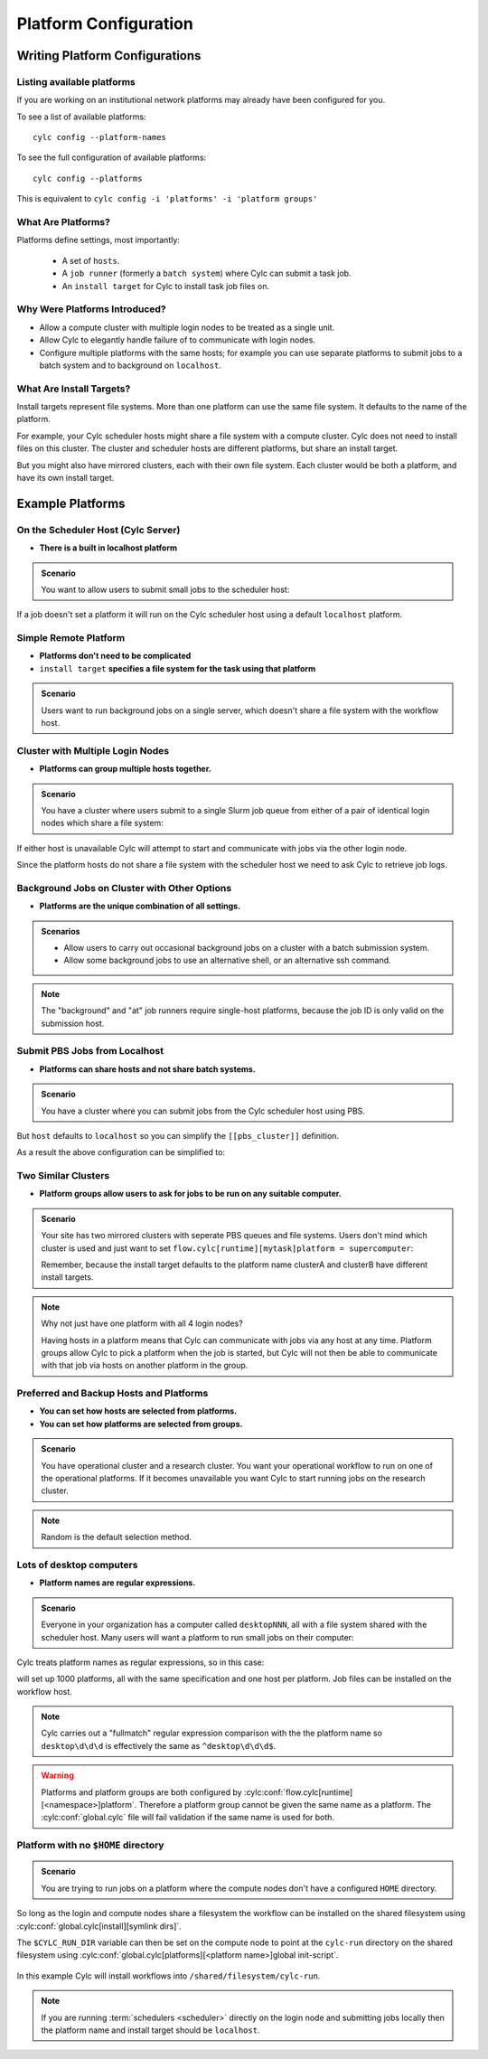 
.. _AdminGuide.PlatformConfigs:

Platform Configuration
======================

Writing Platform Configurations
-------------------------------

.. versionadded:: 8.0.0

.. seealso::

   - :ref:`Platforms Cylc 7 to 8 user upgrade guide <MajorChangesPlatforms>`.
   - :cylc:conf:`flow.cylc[runtime][<namespace>]platform`
   - :cylc:conf:`global.cylc[platforms]`
   - :cylc:conf:`global.cylc[platforms][<platform name>]install target`

.. _ListingAvailablePlatforms:

Listing available platforms
^^^^^^^^^^^^^^^^^^^^^^^^^^^

If you are working on an institutional network platforms may already
have been configured for you.

To see a list of available platforms::

   cylc config --platform-names

To see the full configuration of available platforms::

   cylc config --platforms

This is equivalent to ``cylc config -i 'platforms' -i 'platform groups'``

What Are Platforms?
^^^^^^^^^^^^^^^^^^^

Platforms define settings, most importantly:

 - A set of ``hosts``.
 - A ``job runner`` (formerly a ``batch system``) where Cylc can submit a
   task job.
 - An ``install target`` for Cylc to install task job files on.

Why Were Platforms Introduced?
^^^^^^^^^^^^^^^^^^^^^^^^^^^^^^

- Allow a compute cluster with multiple login nodes to be treated as a single
  unit.
- Allow Cylc to elegantly handle failure of to communicate with login nodes.
- Configure multiple platforms with the same hosts; for example you can use
  separate platforms to submit jobs to a batch system and to background on
  ``localhost``.

.. _Install Targets:

What Are Install Targets?
^^^^^^^^^^^^^^^^^^^^^^^^^

Install targets represent file systems. More than one platform can use the
same file system. It defaults to the name of the platform.

For example, your Cylc scheduler hosts might share a file system with a
compute cluster. Cylc does not need to install files on this cluster. The
cluster and scheduler hosts are different platforms, but share an install
target.

But you might also have mirrored clusters, each with their own file system.
Each cluster would be both a platform, and have its own install target.


Example Platforms
-----------------

On the Scheduler Host (Cylc Server)
^^^^^^^^^^^^^^^^^^^^^^^^^^^^^^^^^^^

- **There is a built in localhost platform**

.. admonition:: Scenario

   You want to allow users to submit small jobs to the scheduler host:

If a job doesn't set a platform it will run on the Cylc scheduler host
using a default ``localhost`` platform.

Simple Remote Platform
^^^^^^^^^^^^^^^^^^^^^^

- **Platforms don't need to be complicated**
- ``install target`` **specifies a file system for the task using that platform**

.. admonition:: Scenario

   Users want to run background jobs on a single server,
   which doesn't share a file system with the workflow host.

.. code-block:: cylc
   :caption: part of a ``global.cylc`` config file

   [platforms]
       [[myhost]]
           hosts = myhost
           install target = myhost


Cluster with Multiple Login Nodes
^^^^^^^^^^^^^^^^^^^^^^^^^^^^^^^^^

- **Platforms can group multiple hosts together.**

.. admonition:: Scenario

   You have a cluster where users submit to a single Slurm job queue from
   either of a pair of identical login nodes which share a file system:

.. code-block:: cylc
   :caption: part of a ``global.cylc`` config file

   [platforms]
       [[spice_cluster]]
           hosts = login_node_1, login_node_2
           job runner = slurm
           install target = spice_cluster
           retrieve job logs = True

If either host is unavailable Cylc will attempt to start and communicate with
jobs via the other login node.

Since the platform hosts do not share a file system with the scheduler
host we need to ask Cylc to retrieve job logs.

Background Jobs on Cluster with Other Options
^^^^^^^^^^^^^^^^^^^^^^^^^^^^^^^^^^^^^^^^^^^^^

- **Platforms are the unique combination of all settings.**

.. admonition:: Scenarios

   - Allow users to carry out occasional background jobs on a
     cluster with a batch submission system.

   - Allow some background jobs to use an alternative shell,
     or an alternative ssh command.

.. note::

   The "background" and "at" job runners require single-host platforms,
   because the job ID is only valid on the submission host.

.. code-block:: cylc
   :caption: part of a ``global.cylc`` config file

   [platforms]
       [[spice_cluster_background]]
           hosts = login_node_1
           job runner = background
       [[spice_cluster_background_fish]]
           hosts = login_node_2
           job runner = background
           # Use fish shell
           shell = /bin/fish
       [[spice_cluster_long_ssh]]
           hosts = login_node_1
           job runner = background
           # extend the default ssh timeout from 10 to 30 seconds.
           ssh command = myPeculiarSSHImplementation --someoption=yes


Submit PBS Jobs from Localhost
^^^^^^^^^^^^^^^^^^^^^^^^^^^^^^

- **Platforms can share hosts and not share batch systems.**

.. admonition:: Scenario

   You have a cluster where you can submit jobs from the Cylc scheduler host
   using PBS.

.. code-block:: cylc
   :caption: part of a ``global.cylc`` config file

   [platforms]
       [[pbs_cluster]]
           host = localhost
           job runner = pbs
           install target = localhost

But ``host`` defaults to ``localhost`` so you can simplify
the ``[[pbs_cluster]]`` definition.

As a result the above configuration can be simplified to:

.. code-block:: cylc
   :caption: part of a ``global.cylc`` config file

   [platforms]
       [[pbs_cluster]]
           job runner = pbs



Two Similar Clusters
^^^^^^^^^^^^^^^^^^^^

- **Platform groups allow users to ask for jobs to be run on any
  suitable computer.**

.. admonition:: Scenario

   Your site has two mirrored clusters with seperate PBS queues and
   file systems. Users don't mind which cluster is used and just
   want to set ``flow.cylc[runtime][mytask]platform = supercomputer``:

   Remember, because the install target defaults to the platform name
   clusterA and clusterB have different install targets.

.. code-block:: cylc
   :caption: part of a ``global.cylc`` config file

   [platforms]
       [[clusterA]]
           hosts = login_node_A1, login_node_A2
           batch system = pbs
       [[clusterB]]
           hosts = login_node_B1, login_node_B2
           batch system = pbs
       [platform groups]
           [[supercomputer]]
           platforms = clusterA, clusterB

.. note::

   Why not just have one platform with all 4 login nodes?

   Having hosts in a platform means that Cylc can communicate with
   jobs via any host at any time. Platform groups allow Cylc to
   pick a platform when the job is started, but Cylc will not then
   be able to communicate with that job via hosts on another
   platform in the group.


Preferred and Backup Hosts and Platforms
^^^^^^^^^^^^^^^^^^^^^^^^^^^^^^^^^^^^^^^^

- **You can set how hosts are selected from platforms.**
- **You can set how platforms are selected from groups.**

.. admonition:: Scenario

   You have operational cluster and a research cluster.
   You want your operational workflow to run on one of the operational
   platforms. If it becomes unavailable you want Cylc to start running
   jobs on the research cluster.

.. code-block:: cylc
   :caption: part of a ``global.cylc`` config file

   [platforms]
       [[operational]]
           hosts = login_node_A1, login_node_A2
           batch system = pbs
           [[selection]]
               method = random  # the default anyway
       [[research]]
           hosts = primary, seconday, emergency
           batch system = pbs
           [[selection]]
               method = definition order
       [platform groups]
           [[operational_work]]
               platforms = operational, research
           [[[selection]]]
               method = definition order

.. note::

   Random is the default selection method.

Lots of desktop computers
^^^^^^^^^^^^^^^^^^^^^^^^^

- **Platform names are regular expressions.**

.. admonition:: Scenario

   Everyone in your organization has a computer called ``desktopNNN``,
   all with a file system shared with the scheduler host. Many users
   will want a platform to run small jobs on their computer:

Cylc treats platform names as regular expressions, so in this case:

.. code-block:: cylc
   :caption: part of a ``global.cylc`` config file

   [platforms]
       [[desktop\d\d\d]]

will set up 1000 platforms, all with the same specification and one host per
platform. Job files can be installed on the workflow host.

.. note::

   Cylc carries out a "fullmatch" regular expression comparison with the
   the platform name so ``desktop\d\d\d`` is effectively the same as
   ``^desktop\d\d\d$``.


.. warning::

   Platforms and platform groups are both configured by
   :cylc:conf:`flow.cylc[runtime][<namespace>]platform`.
   Therefore a platform group cannot be given the same name as a platform.
   The :cylc:conf:`global.cylc` file will fail validation if the same name is
   used for both.

Platform with no ``$HOME`` directory
^^^^^^^^^^^^^^^^^^^^^^^^^^^^^^^^^^^^

.. admonition:: Scenario

   You are trying to run jobs on a platform where the compute nodes don't
   have a configured ``HOME`` directory.

So long as the login and compute nodes share a filesystem the workflow can be
installed on the shared filesystem using
:cylc:conf:`global.cylc[install][symlink dirs]`.

The ``$CYLC_RUN_DIR`` variable can then be set on the compute node to point
at the ``cylc-run`` directory on the shared filesystem using
:cylc:conf:`global.cylc[platforms][<platform name>]global init-script`.

 .. code-block:: cylc
   :caption: part of a ``global.cylc`` config file

   [platforms]
       [[homeless-hpc]]
           job runner = my-job-runner
           install target = homeless-hpc
           global init-script = """
               export CYLC_RUN_DIR=/shared/filesystem/cylc-run
           """

   [install]
       [[symlink dirs]]
           [[[homeless-hpc]]]
               run = /shared/filesystem/

In this example Cylc will install workflows into
``/shared/filesystem/cylc-run``.

.. note::

   If you are running :term:`schedulers <scheduler>` directly on the login node
   and submitting jobs locally then the platform name and install target should
   be ``localhost``.
